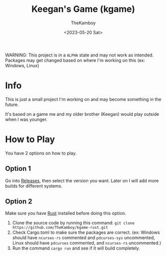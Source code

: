 #+TITLE: Keegan's Game (kgame)
#+AUTHOR: TheKamboy
#+DATE: <2023-05-20 Sat>

WARNING: This project is in a =ALPHA= state and may not work as intended.
Packages may get changed based on where I'm working on this (ex: Windows, Linux)

* Info
This is just a small project I'm working on and may become something in the future.

It's based on a game me and my older brother (Keegan) would play outside when I was younger.
* How to Play
You have 2 options on how to play.

** Option 1
Go into [[https://github.com/TheKamboy/kgame-rust/releases][Releases]], then select the version you want.
Later on I will add more builds for different systems.
** Option 2
Make sure you have [[https://www.rust-lang.org/][Rust]] installed before doing this option.

1) Clone the source code by running this command: ~git clone https://github.com/TheKamboy/kgame-rust.git~
2) Check Cargo.toml to make sure the packages are correct. (ex: Windows should have ~ncurses-rs~ commented and ~pdcurses-sys~ uncommented, Linux should have ~pdcurses~ commented, and ~ncurses-rs~ uncommented.)
3) Run the command ~cargo run~ and see if it will build completely.

